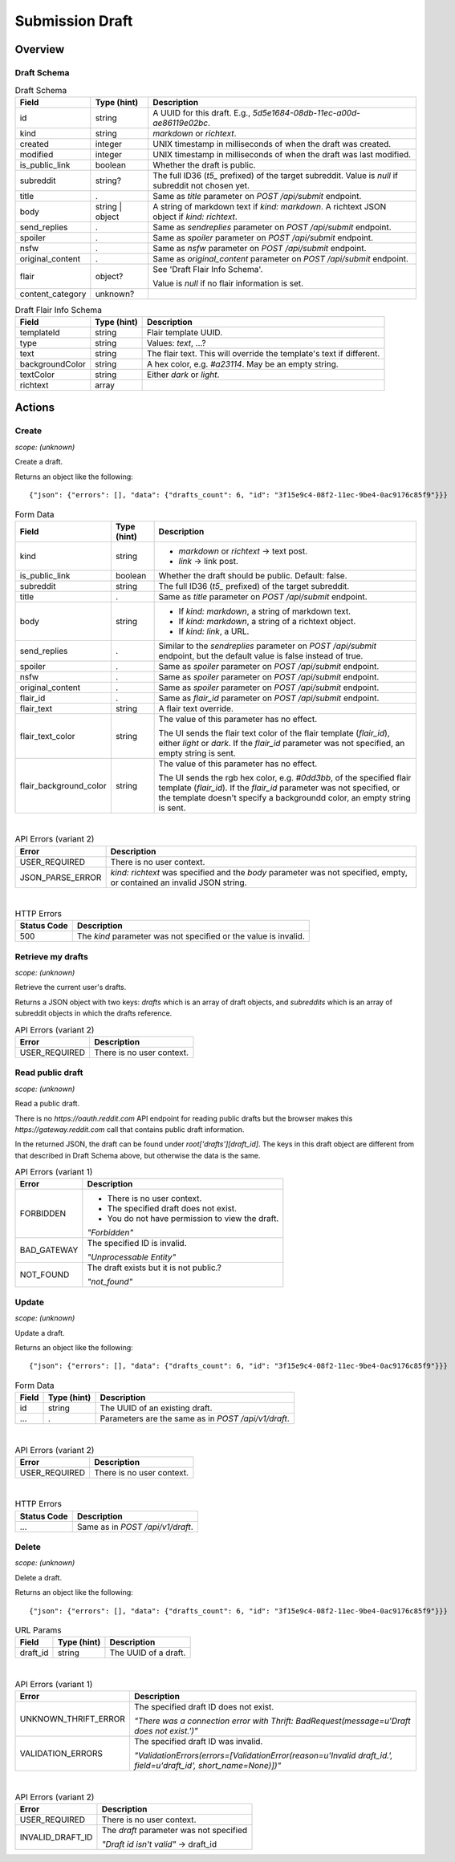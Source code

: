 
Submission Draft
================

Overview
--------

Draft Schema
~~~~~~~~~~~~

.. csv-table:: Draft Schema
   :header: "Field","Type (hint)","Description"
   :escape: \

   "id","string","A UUID for this draft. E.g., `5d5e1684-08db-11ec-a00d-ae86119e02bc`."
   "kind","string","`markdown` or `richtext`."
   "created","integer","UNIX timestamp in milliseconds of when the draft was created."
   "modified","integer","UNIX timestamp in milliseconds of when the draft was last modified."
   "is_public_link","boolean","Whether the draft is public."
   "subreddit","string?","The full ID36 (`t5_` prefixed) of the target subreddit.
   Value is `null` if subreddit not chosen yet."
   "title",".","Same as `title` parameter on `POST /api/submit` endpoint."
   "body","string | object","A string of markdown text if `kind: markdown`.
   A richtext JSON object if `kind: richtext`."
   "send_replies",".","Same as `sendreplies` parameter on `POST /api/submit` endpoint."
   "spoiler",".","Same as `spoiler` parameter on `POST /api/submit` endpoint."
   "nsfw",".","Same as `nsfw` parameter on `POST /api/submit` endpoint."
   "original_content",".","Same as `original_content` parameter on `POST /api/submit` endpoint."
   "flair","object?","See 'Draft Flair Info Schema'.

   Value is `null` if no flair information is set."
   "content_category","unknown?",""

.. csv-table:: Draft Flair Info Schema
   :header: "Field","Type (hint)","Description"
   :escape: \

   "templateId","string","Flair template UUID."
   "type","string","Values: `text`, ...?"
   "text","string","The flair text. This will override the template's text if different."
   "backgroundColor","string","A hex color, e.g. `#a23114`. May be an empty string."
   "textColor","string","Either `dark` or `light`."
   "richtext","array",""


Actions
-------

Create
~~~~~~

.. http:post:: /api/v1/draft

*scope: (unknown)*

Create a draft.

Returns an object like the following::

   {"json": {"errors": [], "data": {"drafts_count": 6, "id": "3f15e9c4-08f2-11ec-9be4-0ac9176c85f9"}}}

.. csv-table:: Form Data
   :header: "Field","Type (hint)","Description"
   :escape: \

   "kind","string","* `markdown` or `richtext` -> text post.
   * `link` -> link post."
   "is_public_link","boolean","Whether the draft should be public. Default: false."
   "subreddit","string","The full ID36 (`t5_` prefixed) of the target subreddit."
   "title",".","Same as `title` parameter on `POST /api/submit` endpoint."
   "body","string","* If `kind: markdown`, a string of markdown text.
   * If `kind: markdown`, a string of a richtext object.
   * If `kind: link`, a URL."
   "send_replies",".","Similar to the `sendreplies` parameter on `POST /api/submit` endpoint,
   but the default value is false instead of true."
   "spoiler",".","Same as `spoiler` parameter on `POST /api/submit` endpoint."
   "nsfw",".","Same as `spoiler` parameter on `POST /api/submit` endpoint."
   "original_content",".","Same as `spoiler` parameter on `POST /api/submit` endpoint."
   "flair_id",".","Same as `flair_id` parameter on `POST /api/submit` endpoint."
   "flair_text","string","A flair text override."
   "flair_text_color","string","The value of this parameter has no effect.

   The UI sends the flair text color of the flair template (`flair_id`), either `light` or `dark`.
   If the `flair_id` parameter was not specified, an empty string is sent."
   "flair_background_color","string","The value of this parameter has no effect.

   The UI sends the rgb hex color, e.g. `#0dd3bb`, of the specified flair template (`flair_id`).
   If the `flair_id` parameter was not specified, or the template doesn't specify a backgroundd color,
   an empty string is sent."

|

.. csv-table:: API Errors (variant 2)
   :header: "Error","Description"
   :escape: \

   "USER_REQUIRED","There is no user context."
   "JSON_PARSE_ERROR","`kind: richtext` was specified and the `body` parameter was not specified,
   empty, or contained an invalid JSON string."

|

.. csv-table:: HTTP Errors
   :header: "Status Code","Description"
   :escape: \

   "500","The `kind` parameter was not specified or the value is invalid."


Retrieve my drafts
~~~~~~~~~~~~~~~~~~

.. http:get:: /api/v1/drafts

*scope: (unknown)*

Retrieve the current user's drafts.

Returns a JSON object with two keys: `drafts` which is an array of draft objects,
and `subreddits` which is an array of subreddit objects in which the drafts reference.

.. csv-table:: API Errors (variant 2)
   :header: "Error","Description"
   :escape: \

   "USER_REQUIRED","There is no user context."


Read public draft
~~~~~~~~~~~~~~~~~

.. http:get:: https://gateway.reddit.com/desktopapi/v1/draftpreviewpage/{user}/{draft_id}

*scope: (unknown)*

Read a public draft.

There is no `https://oauth.reddit.com` API endpoint for reading public drafts but the browser makes
this `https://gateway.reddit.com` call that contains public draft information.

In the returned JSON, the draft can be found under `root['drafts'][draft_id]`.
The keys in this draft object are different from that described in Draft Schema above,
but otherwise the data is the same.

.. csv-table:: API Errors (variant 1)
   :header: "Error","Description"
   :escape: \

   "FORBIDDEN","* There is no user context.
   * The specified draft does not exist.
   * You do not have permission to view the draft.

   *\"Forbidden\"*"
   "BAD_GATEWAY","The specified ID is invalid.

   *\"Unprocessable Entity\"*"
   "NOT_FOUND","The draft exists but it is not public.?

   *\"not_found\"*"


Update
~~~~~~

.. http:put:: /api/v1/draft

*scope: (unknown)*

Update a draft.

Returns an object like the following::

   {"json": {"errors": [], "data": {"drafts_count": 6, "id": "3f15e9c4-08f2-11ec-9be4-0ac9176c85f9"}}}

.. csv-table:: Form Data
   :header: "Field","Type (hint)","Description"
   :escape: \

   "id","string","The UUID of an existing draft."
   "...",".","Parameters are the same as in `POST /api/v1/draft`."

|

.. csv-table:: API Errors (variant 2)
   :header: "Error","Description"
   :escape: \

   "USER_REQUIRED","There is no user context."

|

.. csv-table:: HTTP Errors
   :header: "Status Code","Description"
   :escape: \

   "...","Same as in `POST /api/v1/draft`."


Delete
~~~~~~

.. http:delete:: /api/v1/draft

*scope: (unknown)*

Delete a draft.

Returns an object like the following::

   {"json": {"errors": [], "data": {"drafts_count": 6, "id": "3f15e9c4-08f2-11ec-9be4-0ac9176c85f9"}}}

.. csv-table:: URL Params
   :header: "Field","Type (hint)","Description"
   :escape: \

   "draft_id","string","The UUID of a draft."

|

.. csv-table:: API Errors (variant 1)
   :header: "Error","Description"
   :escape: \

   "UNKNOWN_THRIFT_ERROR","The specified draft ID does not exist.

   *\"There was a connection error with Thrift: BadRequest(message=u'Draft does not exist.')\"*"
   "VALIDATION_ERRORS","The specified draft ID was invalid.

   *\"ValidationErrors(errors=[ValidationError(reason=u'Invalid draft_id.', field=u'draft_id', short_name=None)])\"*"

|

.. csv-table:: API Errors (variant 2)
   :header: "Error","Description"
   :escape: \

   "USER_REQUIRED","There is no user context."
   "INVALID_DRAFT_ID","The `draft` parameter was not specified

   *\"Draft id isn't valid\"* -> draft_id"
